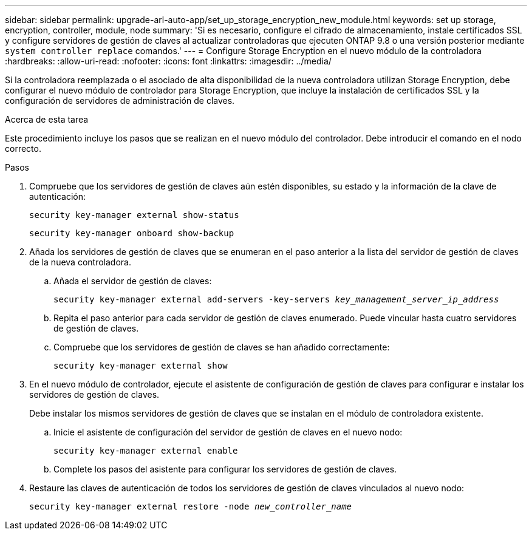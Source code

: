 ---
sidebar: sidebar 
permalink: upgrade-arl-auto-app/set_up_storage_encryption_new_module.html 
keywords: set up storage, encryption, controller, module, node 
summary: 'Si es necesario, configure el cifrado de almacenamiento, instale certificados SSL y configure servidores de gestión de claves al actualizar controladoras que ejecuten ONTAP 9.8 o una versión posterior mediante `system controller replace` comandos.' 
---
= Configure Storage Encryption en el nuevo módulo de la controladora
:hardbreaks:
:allow-uri-read: 
:nofooter: 
:icons: font
:linkattrs: 
:imagesdir: ../media/


[role="lead"]
Si la controladora reemplazada o el asociado de alta disponibilidad de la nueva controladora utilizan Storage Encryption, debe configurar el nuevo módulo de controlador para Storage Encryption, que incluye la instalación de certificados SSL y la configuración de servidores de administración de claves.

.Acerca de esta tarea
Este procedimiento incluye los pasos que se realizan en el nuevo módulo del controlador. Debe introducir el comando en el nodo correcto.

.Pasos
. Compruebe que los servidores de gestión de claves aún estén disponibles, su estado y la información de la clave de autenticación:
+
`security key-manager external show-status`

+
`security key-manager onboard show-backup`

. Añada los servidores de gestión de claves que se enumeran en el paso anterior a la lista del servidor de gestión de claves de la nueva controladora.
+
.. Añada el servidor de gestión de claves:
+
`security key-manager external add-servers -key-servers _key_management_server_ip_address_`

.. Repita el paso anterior para cada servidor de gestión de claves enumerado. Puede vincular hasta cuatro servidores de gestión de claves.
.. Compruebe que los servidores de gestión de claves se han añadido correctamente:
+
`security key-manager external show`



. En el nuevo módulo de controlador, ejecute el asistente de configuración de gestión de claves para configurar e instalar los servidores de gestión de claves.
+
Debe instalar los mismos servidores de gestión de claves que se instalan en el módulo de controladora existente.

+
.. Inicie el asistente de configuración del servidor de gestión de claves en el nuevo nodo:
+
`security key-manager external enable`

.. Complete los pasos del asistente para configurar los servidores de gestión de claves.


. Restaure las claves de autenticación de todos los servidores de gestión de claves vinculados al nuevo nodo:
+
`security key-manager external restore -node _new_controller_name_`


